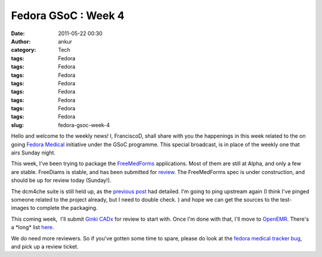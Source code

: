 Fedora GSoC : Week 4
####################
:date: 2011-05-22 00:30
:author: ankur
:category: Tech
:tags: Fedora
:tags: Fedora
:tags: Fedora
:tags: Fedora
:tags: Fedora
:tags: Fedora
:tags: Fedora
:tags: Fedora
:slug: fedora-gsoc-week-4

Hello and welcome to the weekly news! I, FranciscoD, shall share with
you the happenings in this week related to the on going `Fedora
Medical`_ initiative under the GSoC programme. This special broadcast,
is in place of the weekly one that airs Sunday night.

This week, I've been trying to package the `FreeMedForms`_ applications.
Most of them are still at Alpha, and only a few are stable. FreeDiams is
stable, and has been submitted for `review`_. The FreeMedForms spec is
under construction, and should be up for review today (Sunday!).

The dcm4che suite is still held up, as the `previous post`_ had
detailed. I'm going to ping upstream again (I think I've pinged someone
related to the project already, but I need to double check. ) and hope
we can get the sources to the test-images to complete the packaging.

This coming week,  I'll submit \ `Ginki CADx`_ for review to start with.
Once I'm done with that, I'll move to `OpenEMR`_. There's a \*long\*
list `here`_.

We do need more reviewers. So if you've gotten some time to spare,
please do look at the `fedora medical tracker bug`_, and pick up a
review ticket.

.. _Fedora Medical: http://fedoraproject.org/wiki/SIGs/FedoraMedical
.. _FreeMedForms: http://www.freemedforms.com/en/downloads
.. _review: https://bugzilla.redhat.com/show_bug.cgi?id=705104
.. _previous post: http://dodoincfedora.wordpress.com/2011/05/15/fedora-gsoc-week-3/
.. _Ginki CADx: https://fedorahosted.org/fedora-medical/ticket/12
.. _OpenEMR: https://fedorahosted.org/fedora-medical/ticket/4
.. _here: https://fedorahosted.org/fedora-medical/report/1
.. _fedora medical tracker bug: https://bugzilla.redhat.com/show_bug.cgi?id=673841
